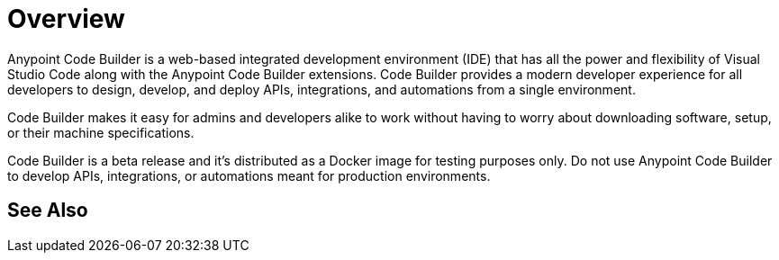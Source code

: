 = Overview

Anypoint Code Builder is a web-based integrated development environment (IDE) that has all the power and flexibility of Visual Studio Code along with the Anypoint Code Builder extensions. Code Builder provides a modern developer experience for all developers to design, develop, and deploy APIs, integrations, and automations from a single environment.
// --> add "(..) to work in the cloud" for future releases.

Code Builder makes it easy for admins and developers alike to work without having to worry about downloading software, setup, or their machine specifications.

Code Builder is a beta release and it's distributed as a Docker image for testing purposes only. Do not use Anypoint Code Builder to develop APIs, integrations, or automations meant for production environments.

== See Also
